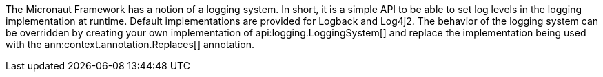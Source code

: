 The Micronaut Framework has a notion of a logging system. In short, it is a simple API to be able to set log levels in the logging implementation at runtime. Default implementations are provided for Logback and Log4j2. The behavior of the logging system can be overridden by creating your own implementation of api:logging.LoggingSystem[] and replace the implementation being used with the ann:context.annotation.Replaces[] annotation.
